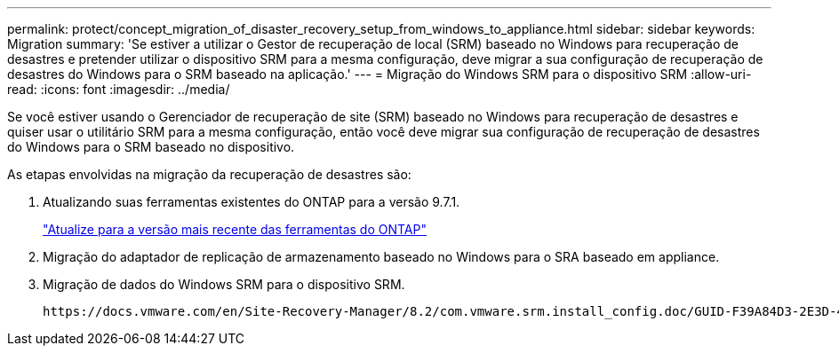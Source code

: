 ---
permalink: protect/concept_migration_of_disaster_recovery_setup_from_windows_to_appliance.html 
sidebar: sidebar 
keywords: Migration 
summary: 'Se estiver a utilizar o Gestor de recuperação de local (SRM) baseado no Windows para recuperação de desastres e pretender utilizar o dispositivo SRM para a mesma configuração, deve migrar a sua configuração de recuperação de desastres do Windows para o SRM baseado na aplicação.' 
---
= Migração do Windows SRM para o dispositivo SRM
:allow-uri-read: 
:icons: font
:imagesdir: ../media/


[role="lead"]
Se você estiver usando o Gerenciador de recuperação de site (SRM) baseado no Windows para recuperação de desastres e quiser usar o utilitário SRM para a mesma configuração, então você deve migrar sua configuração de recuperação de desastres do Windows para o SRM baseado no dispositivo.

As etapas envolvidas na migração da recuperação de desastres são:

. Atualizando suas ferramentas existentes do ONTAP para a versão 9.7.1.
+
link:../deploy/task_upgrade_to_the_9_8_ontap_tools_for_vmware_vsphere.html["Atualize para a versão mais recente das ferramentas do ONTAP"]

. Migração do adaptador de replicação de armazenamento baseado no Windows para o SRA baseado em appliance.
. Migração de dados do Windows SRM para o dispositivo SRM.


 https://docs.vmware.com/en/Site-Recovery-Manager/8.2/com.vmware.srm.install_config.doc/GUID-F39A84D3-2E3D-4018-97DD-5D7F7E041B43.html["Migrar do Site Recovery Manager para Windows para o Site Recovery Manager Virtual Appliance"]Consulte para obter os passos detalhados
